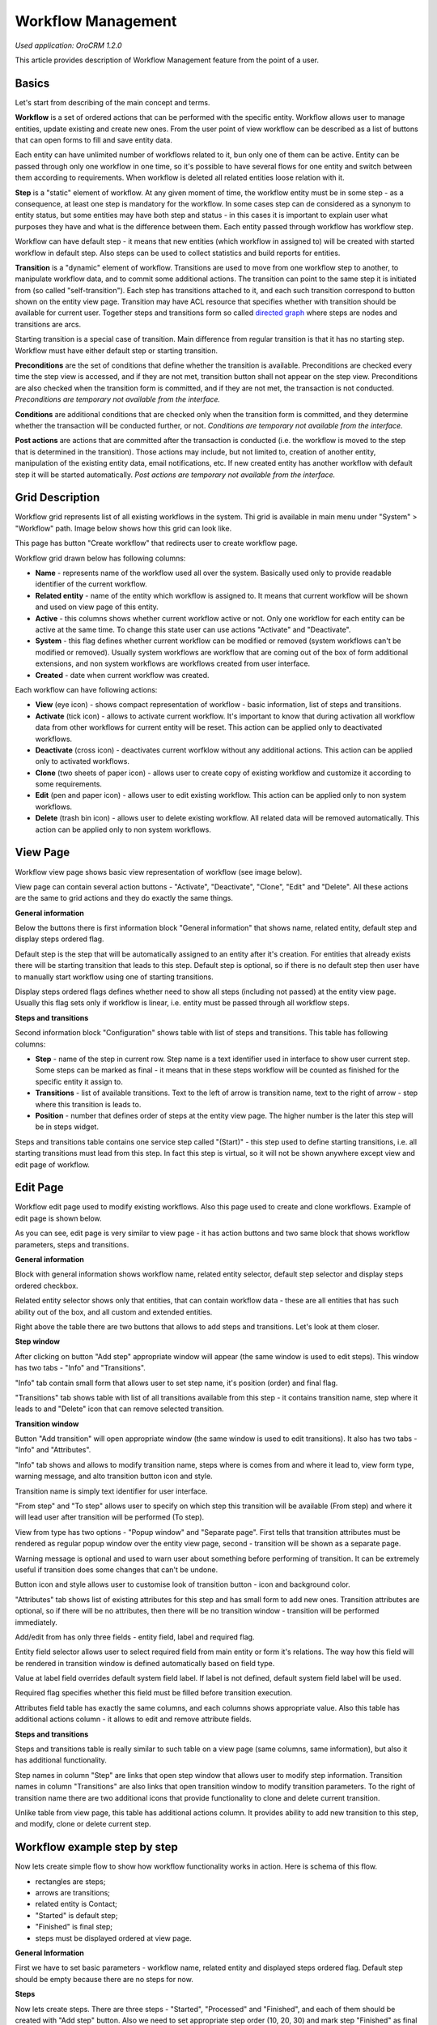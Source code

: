 Workflow Management
===================

*Used application: OroCRM 1.2.0*

This article provides description of Workflow Management feature from the point of a user.

Basics
------

Let's start from describing of the main concept and terms.

**Workflow** is a set of ordered actions that can be performed with the specific entity. Workflow allows user to
manage entities, update existing and create new ones. From the user point of view workflow can be described as a
list of buttons that can open forms to fill and save entity data.

Each entity can have unlimited number of workflows related to it, bun only one of them can be active.
Entity can be passed through only one workflow in one time, so it's possible to have several flows for one
entity and switch between them according to requirements. When workflow is deleted all related entities loose relation
with it.

**Step** is a "static" element of workflow. At any given moment of time, the workflow entity must be in some step -
as a consequence, at least one step is mandatory for the workflow. In some cases step can de considered
as a synonym to entity status, but some entities may have both step and status - in this cases it is important to
explain user what purposes they have and what is the difference between them. Each entity passed through workflow
has workflow step.

Workflow can have default step - it means that new entities (which workflow in assigned to) will be created with
started workflow in default step. Also steps can be used to collect statistics and build reports for entities.

**Transition** is a "dynamic" element of workflow. Transitions are used to move from one workflow step to another,
to manipulate workflow data, and to commit some additional actions. The transition can point to the same step
it is initiated from (so called "self-transition"). Each step has transitions attached to it,
and each such transition correspond to button shown on the entity view page. Transition may have ACL resource
that specifies whether with transition should be available for current user. Together steps and transitions form
so called `directed graph`_ where steps are nodes and transitions are arcs.

Starting transition is a special case of transition. Main difference from regular transition is that
it has no starting step. Workflow must have either default step or starting transition.

**Preconditions** are the set of conditions that define whether the transition is available.
Preconditions are checked every time the step view is accessed, and if they are not met, transition button
shall not appear on the step view. Preconditions are also checked when the transition form is committed,
and if they are not met, the transaction is not conducted.
*Preconditions are temporary not available from the interface.*

**Conditions** are additional conditions that are checked only when the transition form is committed,
and they determine whether the transaction will be conducted further, or not.
*Conditions are temporary not available from the interface.*

**Post actions** are actions that are committed after the transaction is conducted
(i.e. the workflow is moved to the step that is determined in the transition). Those actions may include,
but not limited to, creation of another entity, manipulation of the existing entity data, email notifications, etc.
If new created entity has another workflow with default step it will be started automatically.
*Post actions are temporary not available from the interface.*

.. _directed graph: http://en.wikipedia.org/wiki/Directed_graph


Grid Description
----------------

Workflow grid represents list of all existing workflows in the system. Thi grid is available in main menu
under "System" > "Workflow" path. Image below shows how this grid can look like.

.. image:: ./img/workflow_management/workflow_grid.png

This page has button "Create workflow" that redirects user to create workflow page.

Workflow grid drawn below has following columns:

* **Name** - represents name of the workflow used all over the system. Basically used only to provide readable
  identifier of the current workflow.

* **Related entity** - name of the entity which workflow is assigned to. It means that current workflow will be
  shown and used on view page of this entity.

* **Active** - this columns shows whether current workflow active or not. Only one workflow for each entity can
  be active at the same time. To change this state user can use actions "Activate" and "Deactivate".

* **System** - this flag defines whether current workflow can be modified or removed (system workflows can't be
  modified or removed). Usually system workflows are workflow that are coming out of the box of form additional
  extensions, and non system workflows are workflows created from user interface.

* **Created** - date when current workflow was created.

Each workflow can have following actions:

* **View** (eye icon) - shows compact representation of workflow - basic information, list of steps and transitions.

* **Activate** (tick icon) - allows to activate current workflow. It's important to know that during activation all
  workflow data from other workflows for current entity will be reset. This action can be applied only to
  deactivated workflows.

* **Deactivate** (cross icon) - deactivates current worfklow without any additional actions. This action can be applied
  only to activated workflows.

* **Clone** (two sheets of paper icon) - allows user to create copy of existing workflow and customize it according to
  some requirements.

* **Edit** (pen and paper icon) - allows user to edit existing workflow. This action can be applied only to
  non system workflows.

* **Delete** (trash bin icon) - allows user to delete existing workflow. All related data will be removed automatically.
  This action can be applied only to non system workflows.


View Page
---------

Workflow view page shows basic view representation of workflow (see image below).

.. image:: ./img/workflow_management/workflow_view.png

View page can contain several action buttons - "Activate", "Deactivate", "Clone", "Edit" and "Delete". All these
actions are the same to grid actions and they do exactly the same things.

**General information**

Below the buttons there is first information block "General information" that shows name, related entity,
default step and display steps ordered flag.

Default step is the step that will be automatically assigned to an entity after it's creation. For entities that
already exists there will be starting transition that leads to this step. Default step is optional, so if there is
no default step then user have to manually start workflow using one of starting transitions.

Display steps ordered flags defines whether need to show all steps (including not passed) at the entity view page.
Usually this flag sets only if workflow is linear, i.e. entity must be passed through all workflow steps.


**Steps and transitions**

Second information block "Configuration" shows table with list of steps and transitions.
This table has following columns:

* **Step** - name of the step in current row. Step name is a text identifier used in interface to show user current
  step. Some steps can be marked as final - it means that in these steps workflow will be counted as finished for
  the specific entity it assign to.

* **Transitions** - list of available transitions. Text to the left of arrow is transition name, text to the right of
  arrow - step where this transition is leads to.

* **Position** - number that defines order of steps at the entity view page. The higher number is the later this step
  will be in steps widget.

Steps and transitions table contains one service step called "(Start)" - this step used to define starting transitions,
i.e. all starting transitions must lead from this step. In fact this step is virtual, so it will not be shown
anywhere except view and edit page of workflow.


Edit Page
---------

Workflow edit page used to modify existing workflows. Also this page used to create and clone workflows. Example
of edit page is shown below.

.. image:: ./img/workflow_management/workflow_edit_overview.png

As you can see, edit page is very similar to view page - it has action buttons and two same block that shows
workflow parameters, steps and transitions.

**General information**

Block with general information shows workflow name, related entity selector, default step selector and
display steps ordered checkbox.

Related entity selector shows only that entities, that can contain workflow data - these are all entities that has
such ability out of the box, and all custom and extended entities.

Right above the table there are two buttons that allows to add steps and transitions. Let's look at them closer.


**Step window**

After clicking on button "Add step" appropriate window will appear (the same window is used to edit steps).
This window has two tabs - "Info" and "Transitions".

.. image:: ./img/workflow_management/workflow_edit_step_info.png

"Info" tab contain small form that allows user to set step name, it's position (order) and final flag.

.. image:: ./img/workflow_management/workflow_edit_step_transitions.png

"Transitions" tab shows table with list of all transitions available from this step - it contains transition name,
step where it leads to and "Delete" icon that can remove selected transition.


**Transition window**

Button "Add transition" will open appropriate window (the same window is used to edit transitions). It also has
two tabs - "Info" and "Attributes".

.. image:: ./img/workflow_management/workflow_edit_transition_info.png

"Info" tab shows and allows to modify transition name, steps where is comes from and where it lead to, view form type,
warning message, and alto transition button icon and style.

Transition name is simply text identifier for user interface.

"From step" and "To step" allows user to specify on which step this transition will be available (From step)
and where it will lead user after transition will be performed (To step).

View from type has two options - "Popup window" and "Separate page". First tells that transition attributes must be
rendered as regular popup window over the entity view page, second - transition will be shown as a separate page.

Warning message is optional and used to warn user about something before performing of transition. It can be extremely
useful if transition does some changes that can't be undone.

Button icon and style allows user to customise look of transition button - icon and background color.

.. image:: ./img/workflow_management/workflow_edit_transition_attributes.png

"Attributes" tab shows list of existing attributes for this step and has small form to add new ones.
Transition attributes are optional, so if there will be no attributes, then there will be no transition window -
transition will be performed immediately.

Add/edit from has only three fields - entity field, label and required flag.

Entity field selector allows user
to select required field from main entity or form it's relations. The way how this field will be rendered in
transition window is defined automatically based on field type.

Value at label field overrides default system field label. If label is not defined, default system field label
will be used.

Required flag specifies whether this field must be filled before transition execution.

Attributes field table has exactly the same columns, and each columns shows appropriate value. Also this table has
additional actions column - it allows to edit and remove attribute fields.


**Steps and transitions**

Steps and transitions table is really similar to such table on a view page (same columns, same information), but also
it has additional functionality.

Step names in column "Step" are links that open step window that allows user to modify step information.
Transition names in column "Transitions" are also links that open transition window to modify transition parameters.
To the right of transition name there are two additional icons that provide functionality to clone and delete
current transition.

Unlike table from view page, this table has additional actions column. It provides ability to add new transition
to this step, and modify, clone or delete current step.


Workflow example step by step
-----------------------------

Now lets create simple flow to show how workflow functionality works in action. Here is schema of this flow.

.. image:: ./img/workflow_management/workflow_example_schema.png

* rectangles are steps;
* arrows are transitions;
* related entity is Contact;
* "Started" is default step;
* "Finished" is final step;
* steps must be displayed ordered at view page.

**General Information**

First we have to set basic parameters -  workflow name, related entity and displayed steps ordered flag. Default step
should be empty because there are no steps for now.

.. image:: ./img/workflow_management/workflow_example_general_information.png

**Steps**

Now lets create steps. There are three steps - "Started", "Processed" and "Finished", and each of them
should be created with "Add step" button. Also we need to set appropriate step order (10, 20, 30) and mark step
"Finished" as final step.

Step "Started":

.. image:: ./img/workflow_management/workflow_example_step_1.png

Step "Processed":

.. image:: ./img/workflow_management/workflow_example_step_2.png

Step "Finished":

.. image:: ./img/workflow_management/workflow_example_step_3.png

Now we can select step "Started" as default step, and whole page should look like image below.

.. image:: ./img/workflow_management/workflow_example_all_steps.png

Next four transitions must be created - "Process", "Finish", "Restart" and "Reset". They can created either using
"Add transition" button or with appropriate action with plus icon from steps and transitions table.
Transition attributes and parameters:

**Transitions**

* Process - First Name (required), Middle Name, Last Name (required);
* Finish - Assign To, Reports To;
* Restart - no attributes, must have confirmation;
* Reset - no attributes, must have confirmation.

Transition "Process":

.. image:: ./img/workflow_management/workflow_example_transition_1_1.png
.. image:: ./img/workflow_management/workflow_example_transition_1_2.png

Transition "Finish":

.. image:: ./img/workflow_management/workflow_example_transition_2_1.png
.. image:: ./img/workflow_management/workflow_example_transition_2_2.png

Transition "Restart":

.. image:: ./img/workflow_management/workflow_example_transition_3.png

Transition "Reset":

.. image:: ./img/workflow_management/workflow_example_transition_4.png

**Saving and activation**

Now when all steps and transitions are created workflow finally can be saved. Lets click "Save and close" button - and
workflow will be saved. If this is a first workflow for custom or extended entity then saving might take some time
(up to 1 minute).

After saving user will be redirected to workflow view page - here there is short description of created flow. But now
this workflow is inactive, so to it must be activated first. To do that user must click button "Activate" at the top
of view page and confirm activation.

Here is how view page should look like.

.. image:: ./img/workflow_management/workflow_example_view.png

And now we can return to the workflow grid and ensure that new flow is there and it marked as active.

.. image:: ./img/workflow_management/workflow_example_grid.png

**Testing**
